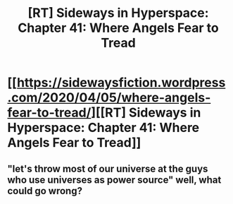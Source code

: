 #+TITLE: [RT] Sideways in Hyperspace: Chapter 41: Where Angels Fear to Tread

* [[https://sidewaysfiction.wordpress.com/2020/04/05/where-angels-fear-to-tread/][[RT] Sideways in Hyperspace: Chapter 41: Where Angels Fear to Tread]]
:PROPERTIES:
:Author: Sagebrysh
:Score: 22
:DateUnix: 1586103920.0
:DateShort: 2020-Apr-05
:FlairText: RT
:END:

** "let's throw most of our universe at the guys who use universes as power source" well, what could go wrong?
:PROPERTIES:
:Author: MaddoScientisto
:Score: 4
:DateUnix: 1586163011.0
:DateShort: 2020-Apr-06
:END:
